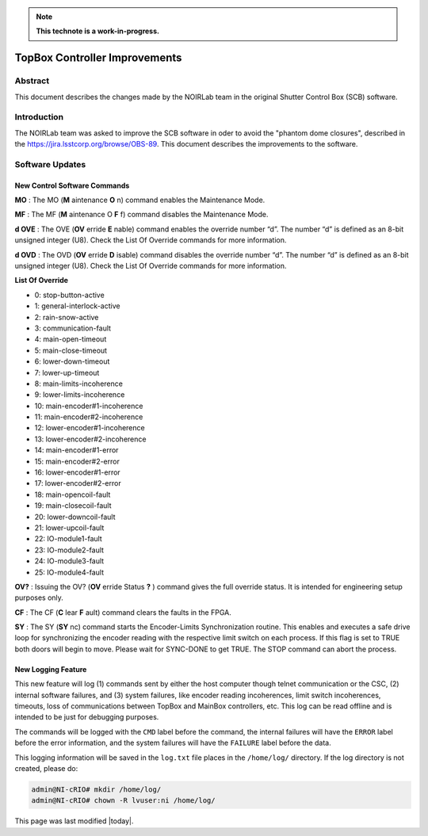 
.. note::

   **This technote is a work-in-progress.**

##############################
TopBox Controller Improvements
##############################

Abstract
==========

This document describes the changes made by the NOIRLab team in the original Shutter Control Box (SCB) software.

Introduction
================

The NOIRLab team was asked to improve the SCB software in oder to avoid the "phantom dome closures", described in the https://jira.lsstcorp.org/browse/OBS-89. This document describes the improvements to the software.

Software Updates
================================================

New Control Software Commands
-------------------------------------

**MO** : The MO (**M** aintenance **O** n) command enables the Maintenance Mode.

**MF** : The MF (**M** aintenance O **F** f) command disables the Maintenance Mode.

**d OVE** : The OVE (**OV** erride **E** nable) command enables the override number “d”.
The number “d” is defined as an 8-bit unsigned integer (U8).
Check the List Of Override commands for more information.

**d OVD** : The OVD (**OV** erride **D** isable) command disables the override number “d”.
The number “d” is defined as an 8-bit unsigned integer (U8).
Check the List Of Override commands for more information.

**List Of Override**

* 0: stop-button-active
* 1: general-interlock-active
* 2: rain-snow-active
* 3: communication-fault
* 4: main-open-timeout
* 5: main-close-timeout
* 6: lower-down-timeout
* 7: lower-up-timeout
* 8: main-limits-incoherence
* 9: lower-limits-incoherence
* 10: main-encoder#1-incoherence
* 11: main-encoder#2-incoherence
* 12: lower-encoder#1-incoherence
* 13: lower-encoder#2-incoherence
* 14: main-encoder#1-error
* 15: main-encoder#2-error
* 16: lower-encoder#1-error
* 17: lower-encoder#2-error
* 18: main-opencoil-fault
* 19: main-closecoil-fault
* 20: lower-downcoil-fault
* 21: lower-upcoil-fault
* 22: IO-module1-fault
* 23: IO-module2-fault
* 24: IO-module3-fault
* 25: IO-module4-fault

**OV?** : Issuing the OV? (**OV** erride Status **?** ) command gives the full override status.
It is intended for engineering setup purposes only.

**CF** : The CF (**C** lear **F** ault) command clears the faults in the FPGA.

**SY** : The SY (**SY** nc) command starts the Encoder-Limits Synchronization routine.
This enables and executes a safe drive loop for synchronizing the encoder reading with the respective limit switch on each process.
If this flag is set to TRUE both doors will begin to move.
Please wait for SYNC-DONE to get TRUE.
The STOP command can abort the process.

New Logging Feature
------------------------

This new feature will log (1) commands sent by either the host computer though telnet communication or the CSC, (2) internal software failures, and (3) system failures, like encoder reading incoherences, limit switch incoherences, timeouts, loss of communications between TopBox and MainBox controllers, etc.
This log can be read offline and is intended to be just for debugging purposes.

The commands will be logged with the ``CMD`` label before the command, the internal failures will have the ``ERROR`` label before the error information, and the system failures will have the ``FAILURE`` label before the data.

This logging information will be saved in the ``log.txt`` file places in the ``/home/log/`` directory.
If the log directory is not created, please do:

.. code-block:: bash      
      
      admin@NI-cRIO# mkdir /home/log/
      admin@NI-cRIO# chown -R lvuser:ni /home/log/

This page was last modified |today|.
